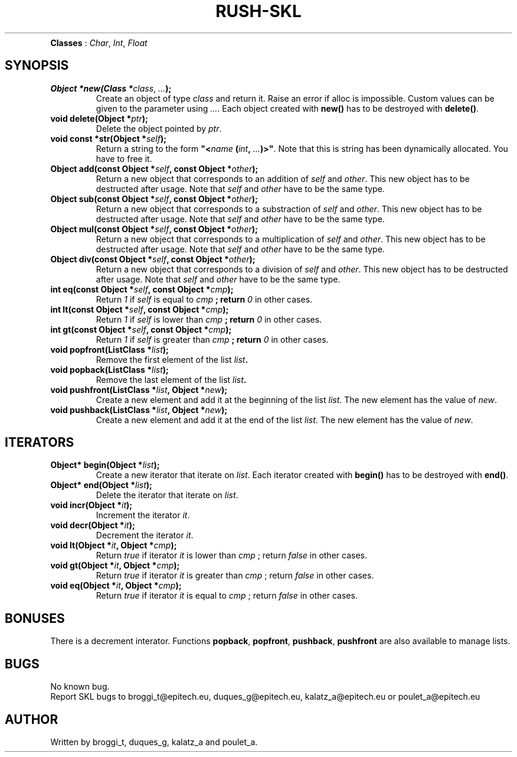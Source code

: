 .TH RUSH-SKL "1" "January 2015" "v1.0" "SKL"
.TP NAME
\fBClasses\fR : \fIChar\fR, \fIInt\fR, \fIFloat\fR
.SH SYNOPSIS
.TP
\fBObject *new(Class *\fIclass\fR, \fI...\fB);\fR
Create an object of type \fIclass\fR and return it. Raise an error if alloc is impossible. Custom values can be given to the parameter using \fI...\fR. Each object created with \fBnew()\fR has to be destroyed with \fBdelete()\fR.
.TP
\fBvoid delete(Object *\fIptr\fB);\fR
Delete the object pointed by \fIptr\fR.
.TP
\fBvoid const *str(Object *\fR\fIself\fB);\fR
Return a string to the form \fB"<\fIname\fB (\fIint\fB, \fI...\fB)>"\fR. Note that this is string has been dynamically allocated. You have to free it.
.TP
\fBObject add(const Object *\fIself\fB, const Object *\fIother\fB);\fR
Return a new object that corresponds to an addition of \fIself\fR and \fIother\fR. This new object has to be destructed after usage. Note that \fIself\fR and \fIother\fR have to be the same type.
.TP
\fBObject sub(const Object *\fIself\fB, const Object *\fIother\fB);\fR
Return a new object that corresponds to a substraction of \fIself\fR and \fIother\fR. This new object has to be destructed after usage. Note that \fIself\fR and \fIother\fR have to be the same type.
.TP
\fBObject mul(const Object *\fIself\fB, const Object *\fIother\fB);\fR
Return a new object that corresponds to a multiplication of \fIself\fR and \fIother\fR. This new object has to be destructed after usage. Note that \fIself\fR and \fIother\fR have to be the same type.
.TP
\fBObject div(const Object *\fIself\fB, const Object *\fIother\fB);\fR
Return a new object that corresponds to a division of \fIself\fR and \fIother\fR. This new object has to be destructed after usage. Note that \fIself\fR and \fIother\fR have to be the same type.
.TP
\fBint eq(const Object *\fIself\fB, const Object *\fIcmp\fB);\fR
Return \fI1\fR if \fIself\fR is equal to \fIcmp\fB ; return \fI0\fR in other cases.
.TP
\fBint lt(const Object *\fIself\fB, const Object *\fIcmp\fB);\fR
Return \fI1\fR if \fIself\fR is lower than \fIcmp\fB ; return \fI0\fR in other cases.
.TP
\fBint gt(const Object *\fIself\fB, const Object *\fIcmp\fB);\fR
Return \fI1\fR if \fIself\fR is greater than \fIcmp\fB ; return \fI0\fR in other cases.
.TP
\fBvoid popfront(ListClass *\fIlist\fB);\fR
Remove the first element of the list \fIlist\fB.
.TP
\fBvoid popback(ListClass *\fIlist\fB);\fR
Remove the last element of the list \fIlist\fB.
.TP
\fBvoid pushfront(ListClass *\fIlist\fB, Object *\fInew\fB);\fR
Create a new element and add it at the beginning of the list \fIlist\fR. The new element has the value of \fInew\fR.
.TP
\fBvoid pushback(ListClass *\fIlist\fB, Object *\fInew\fB);\fR
Create a new element and add it at the end of the list \fIlist\fR. The new element has the value of \fInew\fR.
.SH ITERATORS
.PP Some custom iterators are defined. They are the following :
.TP
\fBObject* begin(Object *\fIlist\fB);\fR
Create a new iterator that iterate on \fIlist\fR. Each iterator created with \fBbegin()\fR has to be destroyed with \fBend()\fR.
.TP
\fBObject* end(Object *\fIlist\fB);\fR
Delete the iterator that iterate on \fIlist\fR.
.TP
\fBvoid incr(Object *\fIit\fB);\fR
Increment the iterator \fIit\fR.
.TP
\fBvoid decr(Object *\fIit\fB);\fR
Decrement the iterator \fIit\fR.
.TP
\fBvoid lt(Object *\fIit\fB, Object *\fIcmp\fB);\fR
Return \fItrue\fR if iterator \fIit\fR is lower than \fIcmp\fR ; return \fIfalse\fR in other cases.
.TP
\fBvoid gt(Object *\fIit\fB, Object *\fIcmp\fB);\fR
Return \fItrue\fR if iterator \fIit\fR is greater than \fIcmp\fR ; return \fIfalse\fR in other cases.
.TP
\fBvoid eq(Object *\fIit\fB, Object *\fIcmp\fB);\fR
Return \fItrue\fR if iterator \fIit\fR is equal to \fIcmp\fR ; return \fIfalse\fR in other cases.
.SH BONUSES
.PP
There is a decrement interator. Functions \fBpopback\fR, \fBpopfront\fR, \fBpushback\fR, \fBpushfront\fR are also available to manage lists.
.SH BUGS
.PP
No known bug.
.br
Report SKL bugs to broggi_t@epitech.eu, duques_g@epitech.eu, kalatz_a@epitech.eu or poulet_a@epitech.eu
.SH AUTHOR
.PP
Written by broggi_t, duques_g, kalatz_a and poulet_a.
